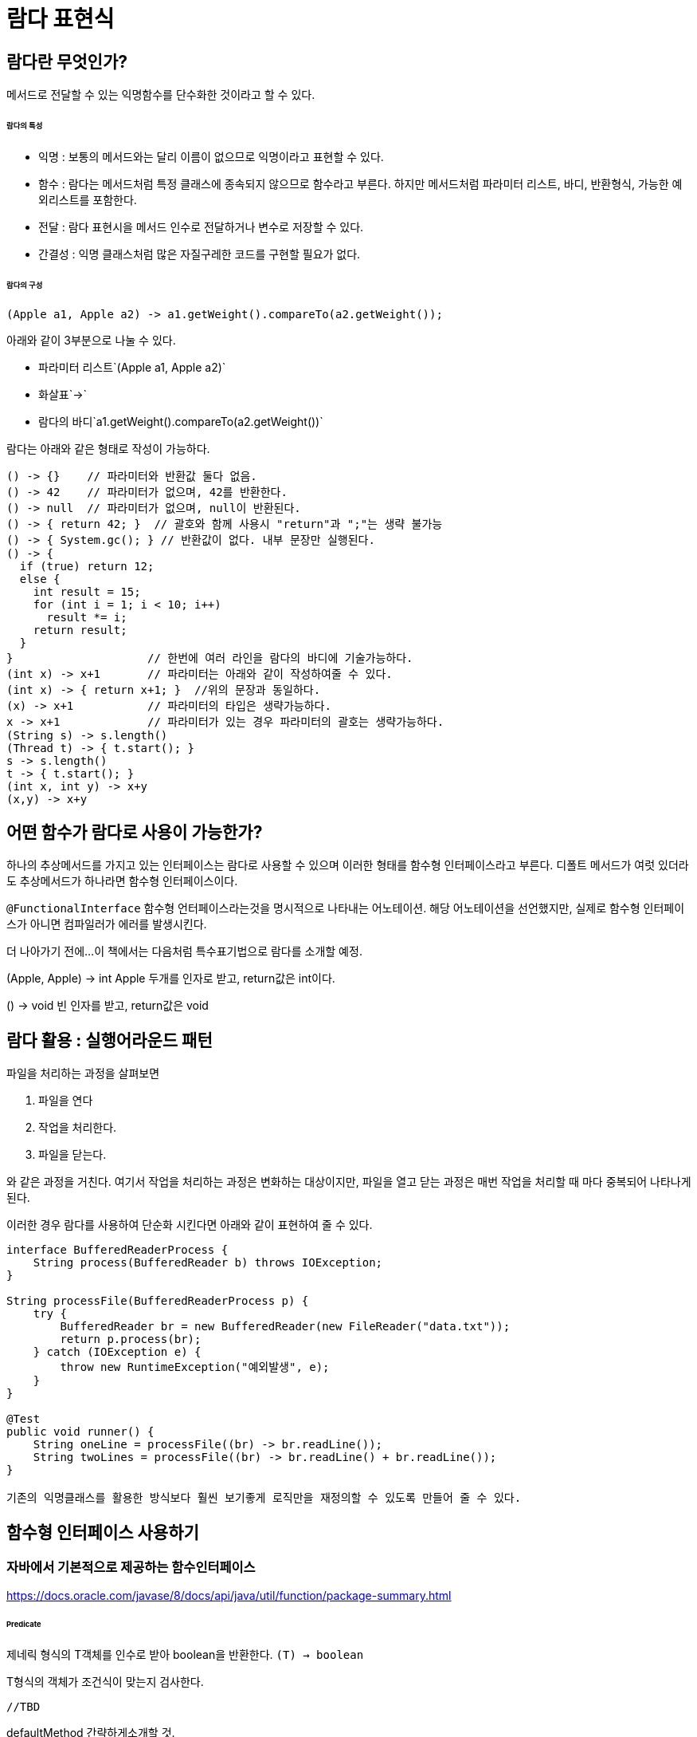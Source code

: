 = 람다 표현식

== 람다란 무엇인가?

메서드로 전달할 수 있는 익명함수를 단수화한 것이라고 할 수 있다.

====== 람다의 특성

* 익명 : 보통의 메서드와는 달리 이름이 없으므로 익명이라고 표현할 수 있다.
* 함수 : 람다는 메서드처럼 특정 클래스에 종속되지 않으므로 함수라고 부른다. 하지만 메서드처럼 파라미터 리스트, 바디, 반환형식, 가능한 예외리스트를 포함한다.
* 전달 : 람다 표현시을 메서드 인수로 전달하거나 변수로 저장할 수 있다.
* 간결성 : 익명 클래스처럼 많은 자질구레한 코드를 구현할 필요가 없다.

====== 람다의 구성

[source,java]
(Apple a1, Apple a2) -> a1.getWeight().compareTo(a2.getWeight());

아래와 같이 3부분으로 나눌 수 있다.

* 파라미터 리스트`(Apple a1, Apple a2)`
* 화살표`->`
* 람다의 바디`a1.getWeight().compareTo(a2.getWeight())`


람다는 아래와 같은 형태로 작성이 가능하다.
[source,java]
----
() -> {}    // 파라미터와 반환값 둘다 없음.
() -> 42    // 파라미터가 없으며, 42를 반환한다.
() -> null  // 파라미터가 없으며, null이 반환된다.
() -> { return 42; }  // 괄호와 함께 사용시 "return"과 ";"는 생략 불가능
() -> { System.gc(); } // 반환값이 없다. 내부 문장만 실행된다.
() -> {
  if (true) return 12;
  else {
    int result = 15;
    for (int i = 1; i < 10; i++)
      result *= i;
    return result;
  }
}                    // 한번에 여러 라인을 람다의 바디에 기술가능하다.
(int x) -> x+1       // 파라미터는 아래와 같이 작성하여줄 수 있다.
(int x) -> { return x+1; }  //위의 문장과 동일하다.
(x) -> x+1           // 파라미터의 타입은 생략가능하다.
x -> x+1             // 파라미터가 있는 경우 파라미터의 괄호는 생략가능하다.
(String s) -> s.length()
(Thread t) -> { t.start(); }
s -> s.length()
t -> { t.start(); }
(int x, int y) -> x+y
(x,y) -> x+y
----

== 어떤 함수가 람다로 사용이 가능한가?

하나의 추상메서드를 가지고 있는 인터페이스는 람다로 사용할 수 있으며 이러한 형태를 함수형 인터페이스라고 부른다.
디폴트 메서드가 여럿 있더라도 추상메서드가 하나라면 함수형 인터페이스이다.

`@FunctionalInterface`
함수형 언터페이스라는것을 명시적으로 나타내는 어노테이션. 해당 어노테이션을 선언했지만, 실제로 함수형 인터페이스가 아니면 컴파일러가 에러를 발생시킨다.


더 나아가기 전에...
이 책에서는 다음처럼 특수표기법으로 람다를 소개할 예정.

(Apple, Apple) -> int
Apple 두개를 인자로 받고, return값은 int이다.

() -> void
빈 인자를 받고, return값은 void


== 람다 활용 : 실행어라운드 패턴

파일을 처리하는 과정을 살펴보면

. 파일을 연다
. 작업을 처리한다.
. 파일을 닫는다.

와 같은 과정을 거친다. 여기서 작업을 처리하는 과정은 변화하는 대상이지만, 파일을 열고 닫는 과정은 매번 작업을 처리할 때 마다 중복되어 나타나게 된다.

이러한 경우 람다를 사용하여 단순화 시킨다면 아래와 같이 표현하여 줄 수 있다.

[source,java]
----
interface BufferedReaderProcess {
    String process(BufferedReader b) throws IOException;
}

String processFile(BufferedReaderProcess p) {
    try {
        BufferedReader br = new BufferedReader(new FileReader("data.txt"));
        return p.process(br);
    } catch (IOException e) {
        throw new RuntimeException("예외발생", e);
    }
}

@Test
public void runner() {
    String oneLine = processFile((br) -> br.readLine());
    String twoLines = processFile((br) -> br.readLine() + br.readLine());
}

기존의 익명클래스를 활용한 방식보다 훨씬 보기좋게 로직만을 재정의할 수 있도록 만들어 줄 수 있다.

----

== 함수형 인터페이스 사용하기

=== 자바에서 기본적으로 제공하는 함수인터페이스

https://docs.oracle.com/javase/8/docs/api/java/util/function/package-summary.html

====== Predicate

제네릭 형식의 T객체를 인수로 받아 boolean을 반환한다.
`(T) -> boolean`

T형식의 객체가 조건식이 맞는지 검사한다.


[source,java]
----
//TBD
----

defaultMethod 간략하게소개할 것.

====== Consumer

제네릭형식의 T객체를 받아서 void를 반환한다.
`(T) -> void`

T형식의 객체를 인수로 받아서 어떤 동작을 수행할 때 사용.

[source,java]
----
//TBD
----

====== Function

제네릭형식의 T를 인수로 받아서 제네릭형식의 R객체를 반환한다.
(T)->R


=== 제공함수별 기본형 특화 함수형 인터페이스

참조형(Wrapper Type)을 사용할 경우 메모리사용과 속도면에서 많은 손해를 볼수밖에 없다.
자바에서는 기본적으로 이러한 기본형일때 사용할 수 있는 함수형 인터페이스를 제공한다.

[options="header", cols="20%,20%,60%"]
|===
|함수형 인터페이스|함수 디스크립터|기본형 특화
|Predict<T>|`T->boolean`|IntPredict, LongPredict, DoublePredict
|Consumer<T>|`T->void`|IntConsumer, LongConsumer, DoubleConsumer
|Function<T,R>|`T->R`|IntFunction<R>, IntToDoubleFunction, IntToLongFunction, LongFunction<R>, LongToIntFunction, LongToDoubleFunction, LongToIntFunction, DoubleFunction<R>, ToIntFunction<T>, ToDoubleFunction<T>, ToLongFunction<T>
|Supplier<T>|`()->T`|BooleanSupplier, IntSupplier, LongSupplier, DoubleSupplier
|UnaryOperator<T>|`T->T`|IntUnaryOperator, LongUnaryOperator, DoubleUnaryOperator
|BinaryOperator<L, R>|`(T, T)->T`|IntBinaryOperator, LongBinaryOperator, DoubleBinaryOperator
|BiPredicate<L, R>|`(L, R)->boolean`|
|BiConsumer<T, U>|`(T, U)->void`|ObjIntConsumer<T>, ObjLongConsumer<T>, ObjDoubleConsumer<T>
|BiFunction<T, U, R>|`(T, U)-> R`|ToIntBiFunction<T, U>, ToLongBiFunction<T, U>, ToDoubleBiFunction<T, U>
|===

== 형식 검사, 형식 추론 제약

====== 형식 검사

`filter(inventory, (Apple a)-> a.getWeight() > 150)`

. filter 메서드의 선언을 확인한다.
. filter메서드는 두번째 파라미터로 Predicate<Apple> 형식(대상형식)을 기대한다.
. Predicate<Apple>은 test라는 한개의 추상 메서드를 정의하는 함수형 인터페이스이다.
. test메서드는 Apple을 받아 boolean을 반환하는 함수 디스크립터를 묘사한다.
. filter메서드로 전달된 인수는 이와같은 요구사항을 만족해야 한다.

====== 지역 변수 사용

람다 표현식에서는 파라미터로 넘겨진 변수가 아닌 외부에서 정의된 변수(자유변수)를 활용할 수 있다.

[source,java]
----
int portNumber = 1337;
Runnable r = () -> System.out.println(portNumber);
----

자유변수로 사용될 때 유의사항은 이 변수가 final처럼 사용되어야 한다는 점이다. 예를 들어 아래와 같이 portNumber에 값을 변경할 경우, portNumber에 값을 두 번 할당하므로 컴파일 할 수 없는 코드이다.

[source,java]
----
int potNumber = 1337;
Runnable r = () -> System.out.println(portNumber); //에러!!
portNumber = 313337
----

람다에서 지역변수에 바로 접근할 수 있다는 가정 하에 람다가 스레드에서 실행된다면 변수를 할당한 스레드가 사라져서 변수할당이 해제되었는데도 람다를 실행하려는 스레드에서는 해당 변수에 접근하려고 할 수 있다. 따라서 자바 구현에서는 원래 변수에 접근을 허용하는 것이 아니라 자유 지역변수의 복사본을 제공한다. 따라서 복사본의 값이 바뀌지 않아야 하므로 지역변수에는 한번만 값을 할당해야 한다는 제약이 생긴것이다.

== 메서드 레퍼런스

메서드 레퍼런스란 특정 메스드만을 호출하는 람다의 축약형이라고 생각할 수 있다. 메서드명 앞에 구분자(::)를 붙이는 방식으로 메서드 레퍼런스를 활용할 수 있다.

[options="header"]
|===
|람다|메서드 레퍼런스 단축 표현
|`(Apple a) -> a.getWeight()`|`Apple::getWeight`
|`() -> Thread.currnetThread().dumpStack()`|`Thread.currentThread()::dumpStack`
|`(str, i) -> str.substring(i)`|`String::substring`
|`(String s) -> System.out.println(s)`|`System.out::println`
|===

메서드 레퍼런스를 만드는 방법

메서드 레퍼런스는 3가지 유형으로 구분할 수 있다.

. 정적 메서드레퍼런스
  * 람다 : (args) -> ClassName.staticMethod(args) +
메서드 레퍼런스 : ClassName::staticMethod
  * 예를들어 Integer의 parseInt 메서드는 Integer::parseInt로 표현할 수 있다.
. 다양한 형식의 인스턴스 메서드 레퍼런스
  * 람다 : (arg0, rest) -> arg0.instanceMethod(rest) +
메서드 레퍼런스 : ClassName::instanceMethod
  * 예를들어 String의 length 메서드는 String::length 로 표현할 수 있다.
. 기존 객체의 인스턴스 메서드 레퍼런스
  * 람다 : (args) -> expr.instanceMethod(args) +
메서드 레퍼런스 : expr::instanceMethod
  * 예를들어 Transaction 객체를 할당받은 expensiveTransaction 지역변수가 있고, Transaction 객체에는 getValue가 있다면, 이를 expensiveTransaction::getValue라고 표현할 수 있다.

====== 생성자 레퍼런스
생성자도 메서드 레퍼런스를 사용하여 호출할 수 있다.

[source,java]
----
//빈생성자 사용
Supplier<Apple> a = new Supplier<Apple>() {
    @Override
    public Apple get() {
        return new Apple();
    }
};
Supplier<Apple> b = () -> new Apple();
Supplier<Apple> c = Apple::new;
----

=== 람다 표현식을 조합할 수 있는 유용한 메서드

====== Comparator 조합하기

[source,java]
----
//메서드 레퍼런스를 통한 무게 가져오기
Comparator<Apple> c = Comparator.comparing(Apple::getWeight);

//역정렬
Comparator.comparing(Apple::getWeight)
        .reversed();

//정렬조건 추가
Comparator.comparing(Apple::getWeight)
        .reversed()
        .thenComparing(Apple::getCountry);
----

====== Predicate 조합하기

[source,java]
----
// Predicate 선언하기.
Predicate<Apple> redApple = (a) -> a.getColor().equals("red");

// predicate 뒤집기.
Predicate<Apple> notRedApple = redApple.negate();

// red & heavy
Predicate<Apple> redAndHeavyApple = redApple.and(a -> a.getWeight() > 150);
----

====== Function 조합하기

[source, java]
----
// Function 조합
Function<Integer, Integer> f = x -> x + 1;
Function<Integer, Integer> g = x -> x * 2;

//f를 부른다음 g를 부른다.
Function<Integer, Integer> h = f.andThen(g);

//6이 출력된다.
System.out.println(h.apply(2));

// Function 조합
Function<Integer, Integer> i = x -> x + 1;
Function<Integer, Integer> j = x -> x * 2;

//j를 먼저 부른다음 i를 부른다.
Function<Integer, Integer> k = i.compose(j);

// 5가 출력된다.
System.out.println(k.apply(2));
----

== 요약

* 람다표현식은 익명함수의 일종이다.
* 함수형 인터페이스는 하나의 추상메서드만을 정의하는 인터페이스이다.
* 자바에서는 자주 사용하는 다양한 함수형 인터페이스를 제공한다. Function<T, R>, Predicate<T>, Supplier<T>, Consumer<T>
* 각 함수형 인터페이스는 박싱동작을 피할 수 있도록 IntPredicate, IntToLongFunction과 같은 기본형 인터페이스도 제공한다.
* 실행어라운드 패턴을 람다와 활용하면 유연성과 재사용성을 얻을 수 있다.
* 람다 표현식의 기대형식을 대상 형식이라고 한다.
* 메서드 레퍼런스를 이용하면 기존의 메서드 구현을 재사용하고 직접 전달할 수 있다.
* Comparator, Predicate, Function 같은 함수형 인터페이스는 람다 표현식을 조합할 수 있는 다양한 디폴트 메서드를 제공한다.

